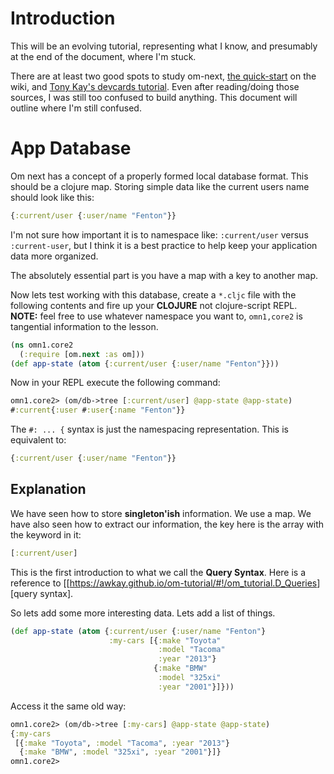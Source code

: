 * Introduction

This will be an evolving tutorial, representing what I know, and
presumably at the end of the document, where I'm stuck.

There are at least two good spots to study om-next,
[[https://github.com/omcljs/om/wiki/Quick-Start-(om.next)][the
quick-start]] on the wiki, and
[[https://github.com/awkay/om-tutorial][Tony Kay's devcards tutorial]].
Even after reading/doing those sources, I was still too confused to
build anything.  This document will outline where I'm still confused.

* App Database

Om next has a concept of a properly formed local database format.
This should be a clojure map.  Storing simple data like the current
users name should look like this:

#+BEGIN_SRC clojure
  {:current/user {:user/name "Fenton"}}
#+END_SRC

I'm not sure how important it is to namespace like: ~:current/user~
versus ~:current-user~, but I think it is a best practice to help keep
your application data more organized.

The absolutely essential part is you have a map with a key to another
map.

Now lets test working with this database, create a ~*.cljc~ file with
the following contents and fire up your *CLOJURE* not clojure-script
REPL.  *NOTE:* feel free to use whatever namespace you want to,
~omn1,core2~ is tangential information to the lesson.

#+BEGIN_SRC clojure
(ns omn1.core2
  (:require [om.next :as om]))
(def app-state (atom {:current/user {:user/name "Fenton"}}))
#+END_SRC

Now in your REPL execute the following command:

#+BEGIN_SRC clojure
omn1.core2> (om/db->tree [:current/user] @app-state @app-state)
#:current{:user #:user{:name "Fenton"}}
#+END_SRC

The ~#: ... {~ syntax is just the namespacing representation.  This is
equivalent to:

#+BEGIN_SRC clojure
{:current/user {:user/name "Fenton"}}
#+END_SRC

** Explanation

We have seen how to store *singleton'ish* information.  We use a map.
We have also seen how to extract our information, the key here is the
array with the keyword in it:

#+BEGIN_SRC clojure
  [:current/user]
#+END_SRC

This is the first introduction to what we call the *Query Syntax*.
Here is a reference to
[[https://awkay.github.io/om-tutorial/#!/om_tutorial.D_Queries][query
syntax].

So lets add some more interesting data.  Lets add a list of things.

#+BEGIN_SRC clojure
(def app-state (atom {:current/user {:user/name "Fenton"}
                      :my-cars [{:make "Toyota"
                                 :model "Tacoma"
                                 :year "2013"}
                                {:make "BMW"
                                 :model "325xi"
                                 :year "2001"}]}))
#+END_SRC

Access it the same old way:

#+BEGIN_SRC clojure
omn1.core2> (om/db->tree [:my-cars] @app-state @app-state)
{:my-cars
 [{:make "Toyota", :model "Tacoma", :year "2013"}
  {:make "BMW", :model "325xi", :year "2001"}]}
omn1.core2> 
#+END_SRC
